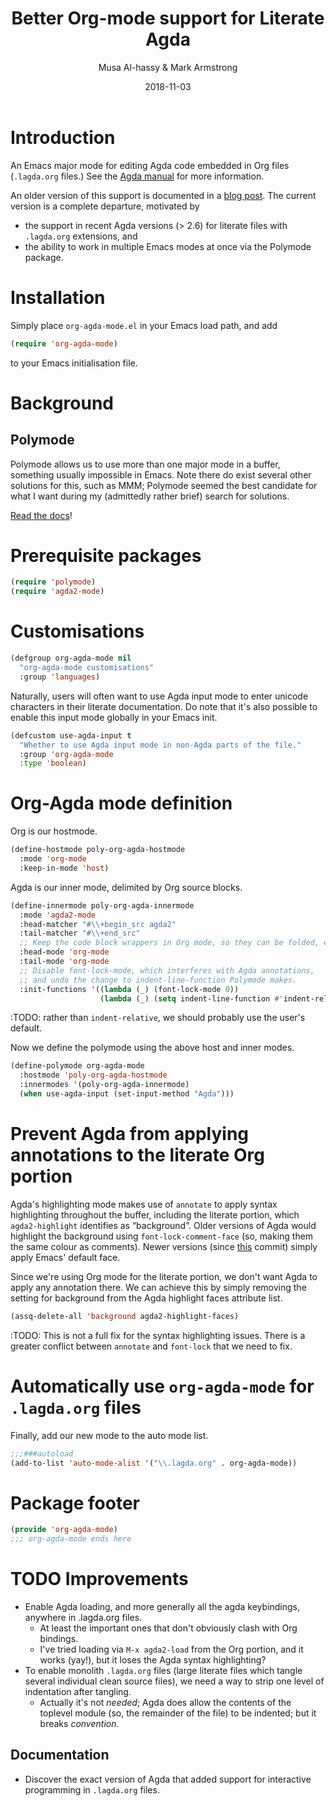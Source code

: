 # Created 2019-10-03 Thu 11:13
#+OPTIONS: toc:nil d:nil
#+OPTIONS: html-postamble:nil
#+TITLE: Better Org-mode support for Literate Agda
#+DATE: 2018-11-03
#+AUTHOR: Musa Al-hassy & Mark Armstrong
#+DESCRIPTION: Major mode for working with literate Org Agda files
#+export_file_name: README.org
#+Property: header-args :tangle org-agda-mode.el

* Introduction

# This paragraph is copied below in [[Package header]]
# Note the DESCRIPTION is also echoed there.
An Emacs major mode for editing Agda code embedded in Org files
(~.lagda.org~ files.)
See the
[[https://agda.readthedocs.io/en/v2.6.1/tools/literate-programming.html#literate-org][Agda manual]]
for more information.

An older version of this support is documented in a
[[https://alhassy.github.io/literate/][blog post]].
The current version is a complete departure, motivated by
- the support in recent Agda versions (> 2.6) for literate files with
  ~.lagda.org~ extensions, and
- the ability to work in multiple Emacs modes at once via the Polymode package.

* Package header                                :noexport:

#+begin_src emacs-lisp
;;; org-agda-mode.el --- Major mode for working with literate Org Agda files
;;; -*- lexical-binding: t

;;; Commentary:

;; A Major mode for editing Agda code embedded in Org files (.lagda.org files.)
;; See the Agda manual for more information:
;; https://agda.readthedocs.io/en/v2.6.1/tools/literate-programming.html#literate-org

;;; Code:
#+end_src

* Installation

Simply place ~org-agda-mode.el~ in your Emacs load path,
and add
#+begin_src emacs-lisp
(require 'org-agda-mode)
#+end_src
to your Emacs initialisation file.

* Background

** Polymode

Polymode allows us to use more than one major mode in a buffer,
something usually impossible in Emacs.
Note there do exist several other solutions for this, such as MMM;
Polymode seemed the best candidate for what I want during my
(admittedly rather brief) search for solutions.

[[https://polymode.github.io/][Read the docs]]!

* Prerequisite packages

#+begin_src emacs-lisp
(require 'polymode)
(require 'agda2-mode)
#+end_src

* Customisations

#+begin_src emacs-lisp
(defgroup org-agda-mode nil
  "org-agda-mode customisations"
  :group 'languages)
#+end_src

Naturally, users will often want to use Agda input mode
to enter unicode characters in their literate documentation.
Do note that it's also possible to enable this input mode
globally in your Emacs init.
#+begin_src emacs-lisp
(defcustom use-agda-input t
  "Whether to use Agda input mode in non-Agda parts of the file."
  :group 'org-agda-mode
  :type 'boolean)
#+end_src

* Org-Agda mode definition

Org is our hostmode.
#+begin_src emacs-lisp
(define-hostmode poly-org-agda-hostmode
  :mode 'org-mode
  :keep-in-mode 'host)
#+end_src

Agda is our inner mode, delimited by Org source blocks.
#+begin_src emacs-lisp
(define-innermode poly-org-agda-innermode
  :mode 'agda2-mode
  :head-matcher "#\\+begin_src agda2"
  :tail-matcher "#\\+end_src"
  ;; Keep the code block wrappers in Org mode, so they can be folded, etc.
  :head-mode 'org-mode
  :tail-mode 'org-mode
  ;; Disable font-lock-mode, which interferes with Agda annotations,
  ;; and undo the change to indent-line-function Polymode makes.
  :init-functions '((lambda (_) (font-lock-mode 0))
                    (lambda (_) (setq indent-line-function #'indent-relative))))
#+end_src
:TODO: rather than ~indent-relative~, we should probably use the user's default.

Now we define the polymode using the above host and inner modes.
#+begin_src emacs-lisp
(define-polymode org-agda-mode
  :hostmode 'poly-org-agda-hostmode
  :innermodes '(poly-org-agda-innermode)
  (when use-agda-input (set-input-method "Agda")))
#+end_src

* Prevent Agda from applying annotations to the literate Org portion

Agda's highlighting mode makes use of ~annotate~ to apply syntax highlighting
throughout the buffer, including the literate portion,
which ~agda2-highlight~ identifies as “background”.
Older versions of Agda would highlight the background using
~font-lock-comment-face~ (so, making them the same colour as comments).
Newer versions (since
[[https://github.com/agda/agda/commit/8bee8727fff1a87c708c28b02edc38931c91f1fb#diff-4b761ced0541ba9fd4efbe58fd37ba7f][this]]
commit) simply apply Emacs' default face.

Since we're using Org mode for the literate portion,
we don't want Agda to apply any annotation there.
We can achieve this by simply removing the setting for background
from the Agda highlight faces attribute list.
#+begin_src emacs-lisp
(assq-delete-all 'background agda2-highlight-faces)
#+end_src

:TODO: This is not a full fix for the syntax highlighting issues.
There is a greater conflict between ~annotate~ and ~font-lock~
that we need to fix.

* Automatically use ~org-agda-mode~ for ~.lagda.org~ files

Finally, add our new mode to the auto mode list.
#+begin_src emacs-lisp
;;;###autoload
(add-to-list 'auto-mode-alist '("\\.lagda.org" . org-agda-mode))
#+end_src

* Package footer

#+begin_src emacs-lisp
(provide 'org-agda-mode)
;;; org-agda-mode ends here
#+end_src

* TODO Improvements

- Enable Agda loading, and more generally all the agda keybindings,
  anywhere in .lagda.org files.
  - At least the important ones that don't obviously clash with Org bindings.
  - I've tried loading via ~M-x agda2-load~ from the Org portion,
    and it works (yay!), but it loses the Agda syntax highlighting?
- To enable monolith ~.lagda.org~ files
  (large literate files which tangle several individual clean source files),
  we need a way to strip one level of indentation after tangling.
  - Actually it's not /needed/; Agda does allow the contents
    of the toplevel module (so, the remainder of the file)
    to be indented; but it breaks /convention/.

** Documentation

- Discover the exact version of Agda that added support for
  interactive programming in ~.lagda.org~ files.

* COMMENT The original ~org-agda-mode~

Github recognizes ~.org~ files;
Agda colouring is determined by typechecking,
so Github will not provide certain colours.

-----

# toc: headlines 2

# description: An Org-mode utility for Agda.
# description: An Emacs mode for working with Agda code in an Org-mode like fashion, more or less.
# startup: indent
# categories: Agda Org Emacs
# image: ../assets/img/org_logo.png
# source: https://raw.githubusercontent.com/alhassy/org-agda-mode/master/literate.lagda

# property: header-args :tangle no

#+begin_center
*Abstract*
#+end_center

[[https://en.wikipedia.org/wiki/Literate_programming][Literate Programming]] is essentially the idea that code is enclosed in documentation
rather than the comments being surrounded by code. The idea is that software
ought to be written like an essay to be read by a human; from this, code for the
machine can then be extracted.

The articles on this blog are meant to be in such a format and as such
I use [[https://www.offerzen.com/blog/literate-programming-empower-your-writing-with-emacs-org-mode][Org-mode]] as my markup for producing the HTMLs and PDFs.

This article aims to produce an Org-friendly approach to working
with the [[http://wiki.portal.chalmers.se/agda/pmwiki.php][Agda language]], which is special in comparison to many other languages:
Coding is interactive via holes and it permits almost any sequence of characters
as a legal lexeme thereby rendering a static highlighting theme impossible.

The result of this Elisp exploration is that by ~C-x C-a~
we can toggle into Agda-mode and use its interactive features to construct our program;
then return to an Org-mode literate programming style afterwards with
another ~C-x C-a~
---/both translations remember the position we're working at and allow the editing features of their respective modes!/
Moreover, we also allow user-defined colouring.

Jump to [[#installation]] to quickly get and use the setup.

( Thanks to [[https://github.com/armkeh][Mark Armstrong]] for significant testing and contributions! )

#+begin_quote
- [[#abstract][Abstract]]
- [[#agda-now-supports-org-files----not-really][“Agda now supports org files” ---Not Really]]
- [[#agda-syntax-highlighting][Agda Syntax Highlighting]]
  - [[#keywords][Keywords]]
  - [[#the-generic-mode-definition][The ~generic-mode~ Definition]]
  - [[#user-defined-colouring][User-defined Colouring]]
- [[#lagda-to-org-and-org-to-lagda][(~lagda-to-org~) and (~org-to-lagda~)]]
- [[#example-fragments][Example Fragments]]
- [[#summary][Summary]]
- [[#installation][Installation]]
- [[#sources-consulted][Sources Consulted]]
#+end_quote

** “Agda now supports org files” ---Not Really

As of Agda 2.6.0 ---which came after this article was originally written---
there is now support for literate Org-mode support using ~agda2~ org-src blocks.

The [[https://github.com/agda/agda/pull/3548][pull request]] was by one of my then students who found the use of this ‘org-agda’
setup to be sufficiently useful to be appreciated by the whole Agda community out-of-the-box.

Unfortunately, currently working with a ~myfile.lagda.org~
comes with discouraging compromises between the Org- and Agda-modes. Namely:
1. Interactivity with Agda holes is /not/ supported.
2. The full editorial capabilities of Org-mode are limited since some
   features clash with those of Agda-mode.

The solution outlined here is not to limit nor compromise each role, but rather
provide both and instead allow the user, you, to control when you would like
to be /documenting vs. developing/ ---the resulting system is sufficiently fast
to toggle between the modes; e.g., the somewhat large categorical development
[[https://alhassy.github.io/PathCat/][Graphs are to categories as lists are to monoids]] is written literately using org-agda.

Besides the core capability to switch between the different modes, we also provide
an elementary yet /extensible/ syntax colouring mechanism for Agda's non-standard highlighting.

** Agda Syntax Highlighting

We produce a new mode, calling it ~ob-agda-mode~,
so that Org-mode blocks marked with ~ob-agda~ will have Agda /approximated/
syntax. By default, if an Emacs major-mode ~<lang>-mode~ exists,
then blocks marked with ~<lang>~ use that major-mode for editing.

#+begin_src emacs-lisp
;; To use generic-mode later below.
(require 'generic-x)
#+end_src

The “ob” is short for “org-babel” since we also wish to provide
Babel support for Agda. Using ~ob-agda~ marked blocks is awkward and exposes
some of our implementation, we will instead support an alias ~agda~ which refers to ~ob-agda~.

We can use the ~org-src-lang-modes~ variable to map any ---possibly more friendly or suggestive--- identifier to a language major mode.
#+begin_src emacs-lisp
(add-to-list 'org-src-lang-modes '("agda" . ob-agda))
#+end_src

*** Keywords

We look at the ~agda2-highlight.el~ source file from the Agda repository
for colours of keywords and reserved symbols such as ==, λ, ∀=, etc.

#+begin_src emacs-lisp
(defface agda2-highlight-keyword-face
  '((t (:foreground "DarkOrange3")))
  "The face used for keywords."
    :group 'font-lock-faces)

(setq font-lock-keyword-face 'agda2-highlight-keyword-face)

(defface agda2-highlight-symbol-face
  '((((background light)) (:foreground "gray25"))
    (((background dark))  (:foreground "gray75")))
  "The face used for symbols like forall, =, as, ->, etc."
  :group 'font-lock-faces)
#+end_src

From Agda's [[https://agda.readthedocs.io/en/v2.5.4.1/language/lexical-structure.html?highlight=keywords][“read the docs”]] website, we obtain the keywords for the language:

#+begin_src emacs-lisp
(setq org-agda-keywords
  '("=" "|" "->" "→" ":" "?" "\\" "λ" "∀" ".." "..." "abstract" "codata"
  "coinductive" "constructor" "data" "do" "eta-equality" "field"
  "forall" "hiding" "import" "in" "inductive" "infix" "infixl"
  "infixr" "instance" "let" "macro" "module" "mutual" "no-eta-equality"
  "open" "overlap" "pattern" "postulate" "primitive" "private" "public"
  "quote" "quoteContext" "quoteGoal" "quoteTerm" "record" "renaming"
  "rewrite" "Set" "syntax" "tactic" "unquote" "unquoteDecl" "unquoteDef"
  "using" "where" "with"))
#+end_src

*** The ~generic-mode~ Definition

Agda colouring is approximated as defined below, but a convention is made:
Function symbols begin with a lower case letter, whereas type symbols begin
with a capital letter. Otherwise, I would need to resort to Agda's mechanism
for determining whether a name is a type or not:
#+begin_center
/Parsing is Typechecking!/
#+end_center

#+begin_src emacs-lisp
; (defvar org-agda-extra-word-colours nil
; "other words that user of org-mode wants coloured, along with their specified font-lock-type-face")

;; When exporting to .lagda files, I overwrite these to "".
(defvar ob-agda-comment-start "{-")
(defvar ob-agda-comment-end "{-")

(define-generic-mode

    'ob-agda-mode                      ;; name of the mode

    (list (cons ob-agda-comment-start ob-agda-comment-end))               ;; comments delimiter

    org-agda-keywords

    ;; font lock list: Order of colouring matters;
    ;; the numbers refer to the subpart, or the whole(0), that should be coloured.

    (-concat  ;; ★★★ org-agda-extra-word-colours is a free variable,      ★★★
              ;; ★★★ user should define it /before/ loading org-agda-mode ★★★
               (if (boundp (quote org-agda-extra-word-colours)) org-agda-extra-word-colours nil)
    (list

     ;; To begin with, after "module" or after "import" should be purple
     ;; Note the SPACE below.
     '("\\(module\\|import\\) \\([a-zA-Z0-9\-_\.]+\\)" 2 '((t (:foreground "purple"))))

     ;; Agda special symbols: as
     '(" as" 0 'agda2-highlight-symbol-face)

     ;; Type, and constructor, names begin with a capital letter  --personal convention.
     ;; They're preceded by either a space or an open delimiter character.
     '("\\( \\|\s(\\)\\([A-Z]+\\)\\([a-zA-Z0-9\-_]*\\)" 0 'font-lock-type-face)
     '("ℕ" 0 'font-lock-type-face)

     ;; variables & function names, as a personal convention, begin with a lower case
     '("\\([a-z]+\\)\\([a-zA-Z0-9\-_]*\\)" 0 '((t (:foreground "medium blue"))))

     ;; colour numbers
     '("\\([0-9]+\\)" 1   '((t (:foreground "purple"))))

     ;; other faces to consider:
     ;; 'font-lock-keyword-face 'font-lock-builtin-face 'font-lock-function-name-face
     ;; 'font-lock-variable-name-face 'font-lock-constant-face
     ))

     ;; files that trigger this mode
     nil

     ;; any other functions to call
     nil

     ;; doc string
     "My custom Agda highlighting mode for use *within* Org-mode."
)
#+end_src

I do not insist that ~org-agda-mode~ be activated on any particular files by default.

Here is an example code block that obtains this colouring schema.
#+begin_src agda
module literate where

data ℕ : Set where
  Zero : ℕ
  Succ : ℕ → ℕ

double : ℕ → ℕ
double Zero = Zero
double (Succ n) = Succ (Succ (double n))

{- lengthy
      multiline
        comment -}

{- No one line comment colouring … Yet -}

open import Data.Nat as Lib

camelCaseIdentifier-01 : Lib.ℕ
camelCaseIdentifier-01 = let it = 1234 in it
#+end_src

Next, we turn to supporting Agda interactivity with holes.
*** User-defined Colouring

Since true Agda colouring requires type-checking, it is desirable to allow the user to
input colouring for their own identifiers. Such <<<user-defined colouring>>> will be
via the delightful org-mode interface: A super simple intuitive table ♥‿♥

#+begin_quote
For now, the user-defined Agda colouring mentioned here only serves for an enjoyable
literate programming experience. It currently is not picked up by the Org-mode LaTeX backend
nor the HTML backend.
#+end_quote

Anywhere in their buffer, the user should have a table with a column for identifiers
and the colours they should have, as follows.
#+begin_src org
,#+RESULTS: ob-agda/colours
| one   | keyword       |
| two   | builtin       |
| three | function-name |
| four  | variable-name |
| five  | constant      |
#+end_src

Which yields the following colouring,
#+begin_src agda
one   = Set
two   = Set
three = Set
four  = Set
five  = Set
#+end_src

We implement this as follows. We produce a function that realises such colouring assignments:
#+begin_src emacs-lisp
(defun ob-agda/add-colour (word colour)
   "Refresh the ob-agda-mode to have the new ‘colour’ for ‘word’ in agda blocks.

    + ‘word’ is a string representing an Agda identifier.

    + ‘colour’ is either a symbol from ‘keyword’, ‘builtin’, ‘function-name’,
       ‘variable-name’, ‘constant’."
   ;; We only declare org-agda-extra-word-colours if the user needs it.
   ;; If we declare it in the file, as nil, then it will always be nil before
   ;; the ob-agda-mode is defined and so later changes to this variable will not take effect.
   ;;
   (unless (boundp (quote org-agda-extra-word-colours)) (setq org-agda-extra-word-colours nil))

   ;; Discard existing colour-scheme.
   (unload-feature 'ob-agda-mode)

   ;; Add new colour
   (if (-contains? '(keyword builtin function-name variable-name constant) colour)
       (add-to-list 'org-agda-extra-word-colours
                    `(,word 0 ,(intern (concat "font-lock-" (symbol-name colour) "-face"))))
     (message-box "colour %s" colour)
     (add-to-list 'org-agda-extra-word-colours
                  `(,word 0 ,colour)))

   ;; Load the new altered scheme.
   (require 'ob-agda-mode "~/.emacs.d/literate.el"))
#+end_src
Then lookup that user provided table, if it is there, and use it.
#+begin_src emacs-lisp
(defun ob-agda/update-colours ()
 "Searchs current buffer for an ob-agda/colours named result table
  then uses that to update the colour scheme.
 "
 (interactive)
 (ignore-errors
   (save-excursion
     (org-babel-goto-named-result "ob-agda/colours")
     (forward-line)
     ;; (setq _it (org-table-to-lisp))
     (dolist (elem (org-table-to-lisp) org-agda-extra-word-colours)
       (ob-agda/add-colour (car elem) (intern (cadr elem)))))))
#+end_src

** (~lagda-to-org~) and (~org-to-lagda~)

Previously, Agda would not typecheck a non-~lagda~, or non-~agda~, file therefore
I could not use Org-mode multiple mode settings.

Recent versions of Agda will typecheck files with other extensions,
but as of 2.6.0, the interactive mode does not work on such files.

I will instead merely
swap the syntax of the modes then reload the desired mode.
--it may not be ideal, but it does what I want in a fast enough fashion.

In order to maintain position when switching back to Org-mode,
I define a function which not only goes to the appropriate line,
but unfolds the document to show that line.

#+begin_src emacs-lisp
(defun org-goto-line (line)
  "Go to the indicated line, unfolding the parent Org header.

   Implementation: Go to the line, then look at the 1st previous
   org header, now we can unfold it whence we do so, then we go
   back to the line we want to be at."
  (goto-line line)
  (org-back-to-heading 1)
  (org-cycle)
  (goto-line line))
#+end_src

Below we put together a way to make rewrites ~⟨pre⟩⋯⟨post⟩ ↦ ⟨newPre⟩⋯⟨newPost⟩~
then use that with the rewrite tokens being ~#+BEGIN_SRC~ and ~╲begin{code}~ for
literate Agda, as well as their closing partners.

#+begin_src emacs-lisp
(defun rewrite-ends (pre post new-pre new-post)
  "Perform the following in-buffer rewrite: ⟨pre⟩⋯⟨post⟩ ↦ ⟨newPre⟩⋯⟨newPost⟩.
  For example, for rewriting begin-end code blocks from Org-mode to something
  else, say a language's default literate mode.

  The search for the string ⟨pre⟩⋯⟨post⟩ is non-greedy, i.e. will find
  (in order) the minimal strings matching ⟨pre⟩⋯⟨post⟩.

  We insist that the ends occur at the start of a newline; otherwise no
  rewrite is made. Note the “^” regexp marker below.

  In the arguments, only symbol `\` needs to be escaped."
  (let ((rx-pre  (concat "\\(^" (regexp-quote pre)  "\\)"))
        (rx-post (concat "\\(^" (regexp-quote post) "\\)"))
        ;; Code to match any characters (including newlines)
        ;; based on https://www.emacswiki.org/emacs/MultilineRegexp
        ;; This version requires we end in a newline,
        ;; and uses the “non-greedy” * operator, *?, so we will match the minimal string.
        (body "\\(.*\n\\)*?"))
    (goto-char (point-min))
    (while (re-search-forward (concat rx-pre body rx-post) nil t) ;; nil to search whole buffer, t to not error
      ;; Matched string 1 is the pre, matched string 3 is the post.
      ;; Optionals: fixed-case, literal, use buffer, substring
      (replace-match new-pre  t t nil 1)
      (replace-match new-post t t nil 3))))
#+end_src

The two rewriting utilities:
#+begin_src emacs-lisp
(defun lagda-to-org ()
  "Transform literate Agda blocks into Org-mode source blocks.
   Use haskell as the Org source block language since I do not have nice colouring otherwise."
  (interactive)
  (let ((here-line (line-number-at-pos)) ;; remember current line
        (here-column (current-column))
        (enable-local-variables :safe))
    (rewrite-ends "\\begin{code}"          "\\end{code}"
                  "#+BEGIN_SRC agda"       "#+END_SRC")
    (rewrite-ends "\\begin{spec}"          "\\end{spec}"
                  "#+BEGIN_EXAMPLE agda"   "#+END_EXAMPLE")
    (org-mode)
    (org-goto-line here-line) ;; defined above
    (move-to-column here-column))
  (message "Welcome to Org-mode, %s!" user-full-name))

(defun org-to-lagda ()
  "Transform Org-mode source blocks into literate Agda blocks.
   Use haskell as the Org source block language since I do not have nice colouring otherwise."
  (interactive)
  (let ((here-line (line-number-at-pos)) ;; remember current line
        (here-column (current-column))  ;; and current column
        (enable-local-variables :safe))

    (rewrite-ends "#+BEGIN_SRC agda"       "#+END_SRC"
                  "\\begin{code}"          "\\end{code}")
    (rewrite-ends "#+BEGIN_EXAMPLE agda"   "#+END_EXAMPLE"
                  "\\begin{spec}"          "\\end{spec}")
    (agda2-mode)
    (sit-for 0.1) ;; necessary for the slight delay between the agda2 commands
    (agda2-load)
    (goto-line here-line)
    (move-to-column here-column))
  (message "Welcome to Agda-mode, %s!" user-full-name))
#+end_src

*Notice!* The toggling utilities automatically enable all /safe/ local variables
in an file ---c.f., the ~(enable-local-variables :all)~ lines above.
Many of our files tend to have local variables and that is the reason
we allow us.

Handy-dandy shortcuts, which are alternated on mode change:
#+begin_src emacs-lisp
(add-hook 'org-mode-hook
          (lambda () (local-set-key (kbd "C-x C-a") 'org-to-lagda)))

(add-hook 'agda2-mode-hook
          (lambda ()
            (local-set-key (kbd "C-x C-a") 'lagda-to-org)
            (local-set-key (kbd "C-c C-v C-d")
                           (lambda (prefix)
                             (interactive "P") ;; Places value of universal argument into: current-prefix-arg
                             (insert (if (identity current-prefix-arg)
                                         "\n\\begin{spec}\n\n\\end{spec}"
                                       "\n\\begin{code}\n\n\\end{code}"))
                             (forward-line -1)))))
#+end_src

Org-mode, by default, lets us create a source block using ~C-c C-v C-d~, so we bring
this incantation to Agda-mode as well as having ~C-u C-c C-v C-d~ produce a ~spec~-environment.

** Summary

We now have the utility functions:

| _Command_ | _Action_                                                      |
| ~C-x C-a~ | transform org ~org-agda~ blocks to literate Agda blocs        |
| ~C-x C-a~ | transform literate Agda code delimiters to org ~org-agda~ src |

This was fun: I learned a lot of elisp!
Hopefully I can make use of this, in the small, if not in the large
--in which case I'll need to return to the many ~COMMENT~-ed out sections
in this document.

** Installation
1. Add the following to the top of your Emacs configuration file, i.e., the =/.emacs= file.
   #+begin_src emacs-lisp
   (progn

   (require 'package)
   (push '("melpa-stable" . "http://stable.melpa.org/packages/") package-archives)
   (package-initialize)
   (package-refresh-contents)

   ;; Obtain & setup installation interface.
   (unless (package-installed-p 'use-package)
     (package-install 'use-package))
   (require 'use-package)
   (setq use-package-always-ensure t)

   ;; Necessary libraries for producing the system.
   (use-package s)                  ;; “The long lost Emacs string manipulation library”.
   (use-package dash)               ;; “A modern list library for Emacs”.

   ;; Next, obtain the Elisp file, load it, and attach it to Agda.
   ;; (shell-command "cp ~/org-agda-mode/literate.el ~/.emacs.d/literate.el")
   (unless (file-exists-p "~/.emacs.d/literate.el")
     (shell-command (concat "curl "
       "https://raw.githubusercontent.com/alhassy/org-agda-mode/master/literate.el"
       ">> ~/.emacs.d/literate.el")))
   (load-file "~/.emacs.d/literate.el")
   ;; (add-hook 'agda2-mode-hook (lambda () (load-file "~/.emacs.d/literate.el")))

   ;; Uncomment out the last line above if you want support for literate org-agda blocks
   ;; to ALWAYS be active on .lagda files.

   ;; You likely have this in your ~/.emacs file already
   (load-file (let ((coding-system-for-read 'utf-8))
                   (shell-command-to-string "/usr/local/bin/agda-mode locate")))

   ) ;; ends the progn at the top.
   #+end_src

2. Make a new ~test.lagda~ file.
   #+begin_src org
   # -*- org -*-
   #
   # (load-file "~/.emacs.d/literate.el")

   Here's some sample fragments, whose editing can be turned on with ~C-x C-a~.

   ,* Example src

   Press C-c C-v C-d to make src code blocks.

   hello
   \begin{code}
   module test where

   hole : Set₁
   hole = {!!}
   \end{code}
   there

   ,* Example spec

   A literate Agda ~spec~-ification environment, which corresponds to an Org-mode ~EXAMPLE~ block.

   my
   \begin{spec}
   e : τ
   \end{spec}
   friends

   In Agda mode, press C-u C-c C-v C-d to make spec blocks.
   #+end_src

3. Load the ~literate.el~ file.

4. Now ~C-x C-a~ to switch to Agda mode and load the module.

** Sources Consulted

- [[http://www.ergoemacs.org/emacs/elisp_syntax_coloring.html][How to Write a Emacs Major Mode for Syntax Coloring]]
- [[https://stackoverflow.com/questions/3887372/simplest-emacs-syntax-highlighting-tutorial][Simplest Emacs Syntax Highlighting Tutorial]]
- [[https://stackoverflow.com/questions/1063115/a-hello-world-example-for-a-major-mode-in-emacs][“Hello World” for Emacs' Major Mode Creation]]
- [[http://www.wilfred.me.uk/blog/2015/03/19/adding-a-new-language-to-emacs/][Adding A New Language to Emacs]]
- [[https://nullprogram.com/blog/2013/02/06/][How to Make an Emacs Minor Mode]]
- [[https://www.offerzen.com/blog/literate-programming-empower-your-writing-with-emacs-org-mode][Literate Programming: Empower Your Writing with Emacs Org-Mode]]
  - An elegant overview of literate programming, with Org-mode, and the capabilities it offers.
- [[http://howardism.org/Technical/Emacs/literate-programming-tutorial.html][Introduction to Literate Programming]]
  - A nearly /comprehensive/ workshop on the fundamentals of literate programming with Org-mode.

